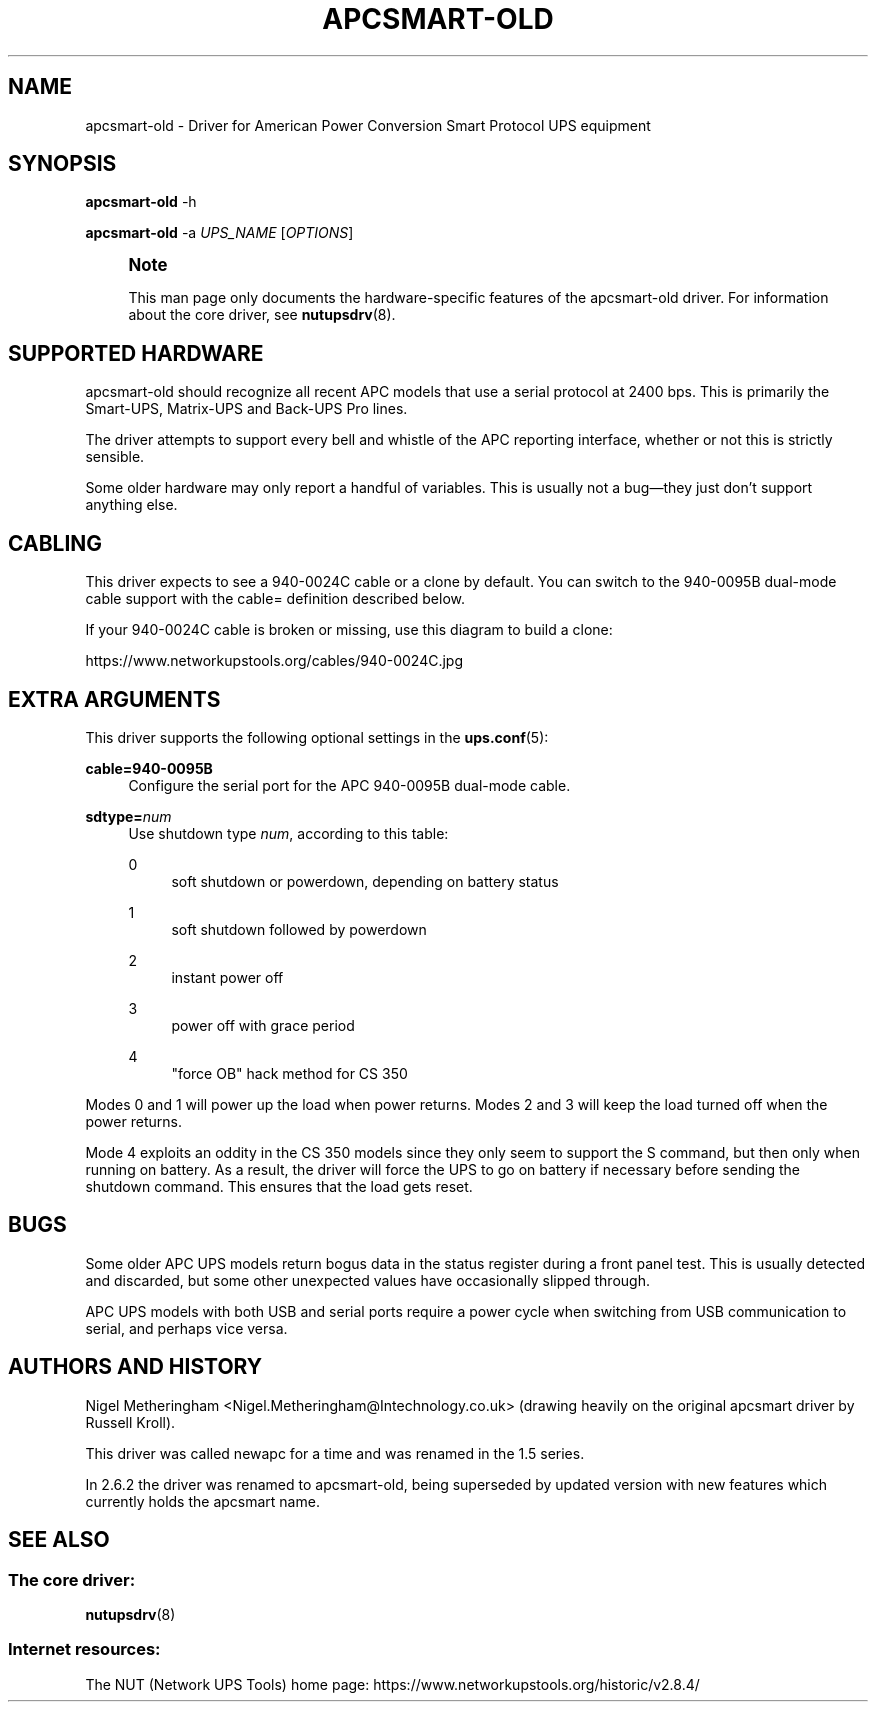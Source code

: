 '\" t
.\"     Title: apcsmart-old
.\"    Author: [FIXME: author] [see http://www.docbook.org/tdg5/en/html/author]
.\" Generator: DocBook XSL Stylesheets vsnapshot <http://docbook.sf.net/>
.\"      Date: 08/08/2025
.\"    Manual: NUT Manual
.\"    Source: Network UPS Tools 2.8.4
.\"  Language: English
.\"
.TH "APCSMART\-OLD" "8" "08/08/2025" "Network UPS Tools 2\&.8\&.4" "NUT Manual"
.\" -----------------------------------------------------------------
.\" * Define some portability stuff
.\" -----------------------------------------------------------------
.\" ~~~~~~~~~~~~~~~~~~~~~~~~~~~~~~~~~~~~~~~~~~~~~~~~~~~~~~~~~~~~~~~~~
.\" http://bugs.debian.org/507673
.\" http://lists.gnu.org/archive/html/groff/2009-02/msg00013.html
.\" ~~~~~~~~~~~~~~~~~~~~~~~~~~~~~~~~~~~~~~~~~~~~~~~~~~~~~~~~~~~~~~~~~
.ie \n(.g .ds Aq \(aq
.el       .ds Aq '
.\" -----------------------------------------------------------------
.\" * set default formatting
.\" -----------------------------------------------------------------
.\" disable hyphenation
.nh
.\" disable justification (adjust text to left margin only)
.ad l
.\" -----------------------------------------------------------------
.\" * MAIN CONTENT STARTS HERE *
.\" -----------------------------------------------------------------
.SH "NAME"
apcsmart-old \- Driver for American Power Conversion Smart Protocol UPS equipment
.SH "SYNOPSIS"
.sp
\fBapcsmart\-old\fR \-h
.sp
\fBapcsmart\-old\fR \-a \fIUPS_NAME\fR [\fIOPTIONS\fR]
.if n \{\
.sp
.\}
.RS 4
.it 1 an-trap
.nr an-no-space-flag 1
.nr an-break-flag 1
.br
.ps +1
\fBNote\fR
.ps -1
.br
.sp
This man page only documents the hardware\-specific features of the apcsmart\-old driver\&. For information about the core driver, see \fBnutupsdrv\fR(8)\&.
.sp .5v
.RE
.SH "SUPPORTED HARDWARE"
.sp
apcsmart\-old should recognize all recent APC models that use a serial protocol at 2400 bps\&. This is primarily the Smart\-UPS, Matrix\-UPS and Back\-UPS Pro lines\&.
.sp
The driver attempts to support every bell and whistle of the APC reporting interface, whether or not this is strictly sensible\&.
.sp
Some older hardware may only report a handful of variables\&. This is usually not a bug\(emthey just don\(cqt support anything else\&.
.SH "CABLING"
.sp
This driver expects to see a 940\-0024C cable or a clone by default\&. You can switch to the 940\-0095B dual\-mode cable support with the cable= definition described below\&.
.sp
If your 940\-0024C cable is broken or missing, use this diagram to build a clone:
.sp
https://www\&.networkupstools\&.org/cables/940\-0024C\&.jpg
.SH "EXTRA ARGUMENTS"
.sp
This driver supports the following optional settings in the \fBups.conf\fR(5):
.PP
\fBcable=940\-0095B\fR
.RS 4
Configure the serial port for the APC 940\-0095B dual\-mode cable\&.
.RE
.PP
\fBsdtype=\fR\fInum\fR
.RS 4
Use shutdown type
\fInum\fR, according to this table:
.PP
0
.RS 4
soft shutdown or powerdown, depending on battery status
.RE
.PP
1
.RS 4
soft shutdown followed by powerdown
.RE
.PP
2
.RS 4
instant power off
.RE
.PP
3
.RS 4
power off with grace period
.RE
.PP
4
.RS 4
"force OB" hack method for CS 350
.RE
.RE
.sp
Modes 0 and 1 will power up the load when power returns\&. Modes 2 and 3 will keep the load turned off when the power returns\&.
.sp
Mode 4 exploits an oddity in the CS 350 models since they only seem to support the S command, but then only when running on battery\&. As a result, the driver will force the UPS to go on battery if necessary before sending the shutdown command\&. This ensures that the load gets reset\&.
.SH "BUGS"
.sp
Some older APC UPS models return bogus data in the status register during a front panel test\&. This is usually detected and discarded, but some other unexpected values have occasionally slipped through\&.
.sp
APC UPS models with both USB and serial ports require a power cycle when switching from USB communication to serial, and perhaps vice versa\&.
.SH "AUTHORS AND HISTORY"
.sp
Nigel Metheringham <Nigel\&.Metheringham@Intechnology\&.co\&.uk> (drawing heavily on the original apcsmart driver by Russell Kroll)\&.
.sp
This driver was called newapc for a time and was renamed in the 1\&.5 series\&.
.sp
In 2\&.6\&.2 the driver was renamed to apcsmart\-old, being superseded by updated version with new features which currently holds the apcsmart name\&.
.SH "SEE ALSO"
.SS "The core driver:"
.sp
\fBnutupsdrv\fR(8)
.SS "Internet resources:"
.sp
The NUT (Network UPS Tools) home page: https://www\&.networkupstools\&.org/historic/v2\&.8\&.4/
